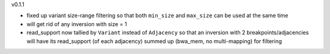v0.1.1

- fixed up variant size-range filtering so that both ``min_size`` and ``max_size`` can be used at the same time
- will get rid of any inversion with size = 1
- read_support now tallied by ``Variant`` instead of ``Adjacency`` so that an inversion with 2 breakpoints/adjacencies will have its read_support (of each adjacency) summed up (bwa_mem, no multi-mapping) for filtering

